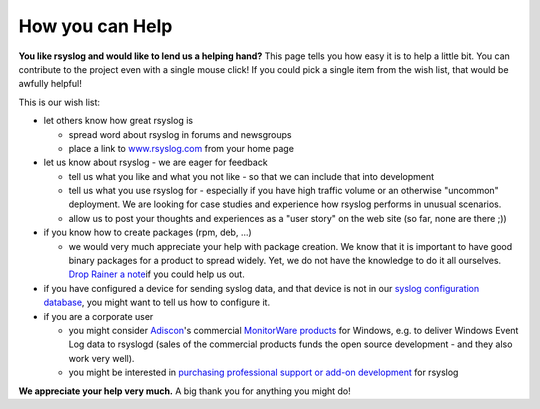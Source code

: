 How you can Help
----------------

**You like rsyslog and would like to lend us a helping hand?** This page
tells you how easy it is to help a little bit. You can contribute to the
project even with a single mouse click! If you could pick a single item
from the wish list, that would be awfully helpful!

This is our wish list:

-  let others know how great rsyslog is

   -  spread word about rsyslog in forums and newsgroups
   -  place a link to `www.rsyslog.com <http://www.rsyslog.com>`_ from
      your home page

-  let us know about rsyslog - we are eager for feedback

   -  tell us what you like and what you not like - so that we can
      include that into development
   -  tell us what you use rsyslog for - especially if you have high
      traffic volume or an otherwise "uncommon" deployment. We are
      looking for case studies and experience how rsyslog performs in
      unusual scenarios.
   -  allow us to post your thoughts and experiences as a "user story"
      on the web site (so far, none are there ;))

-  if you know how to create packages (rpm, deb, ...)

   -  we would very much appreciate your help with package creation. We
      know that it is important to have good binary packages for a
      product to spread widely. Yet, we do not have the knowledge to do
      it all ourselves. `Drop Rainer a
      note <mailto:rgerhards@adiscon.com>`_\ if you could help us out.

-  if you have configured a device for sending syslog data, and that
   device is not in our `syslog configuration
   database <https://www.adiscon.com/syslog-enabled-products/#>`_,
   you might want to tell us how to configure it.
-  if you are a corporate user

   -  you might consider `Adiscon <http://www.adiscon.com>`_'s
      commercial `MonitorWare products <http://www.monitorware.com/>`_
      for Windows, e.g. to deliver Windows Event Log data to rsyslogd
      (sales of the commercial products funds the open source
      development - and they also work very well).
   -  you might be interested in `purchasing professional support or
      add-on
      development <http://www.adiscon.com/Common/en/Products/techsup.php>`_
      for rsyslog

**We appreciate your help very much.** A big thank you for anything you
might do!
